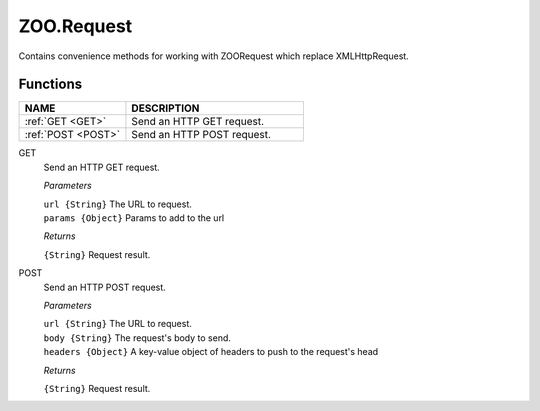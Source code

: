 .. _api-zoo-request:

ZOO.Request
===========

Contains convenience methods for working with ZOORequest which replace XMLHttpRequest.

Functions
---------

.. list-table::
   :widths: 30 50
   :header-rows: 1

   * - NAME
     - DESCRIPTION
   * - :ref:`GET <GET>`
     - Send an HTTP GET request.
   * - :ref:`POST <POST>`
     - Send an HTTP POST request. 
     
.. _GET:

GET	
  Send an HTTP GET request.

  *Parameters*
  
  | ``url {String}`` The URL to request.
  | ``params {Object}`` Params to add to the url

  *Returns*

  ``{String}`` Request result.
  
.. _POST:

POST	
  Send an HTTP POST request.

  *Parameters*
  
  | ``url {String}`` The URL to request.
  | ``body {String}`` The request's body to send.
  | ``headers {Object}`` A key-value object of headers to push to the request's head

  *Returns*

  ``{String}`` Request result.
